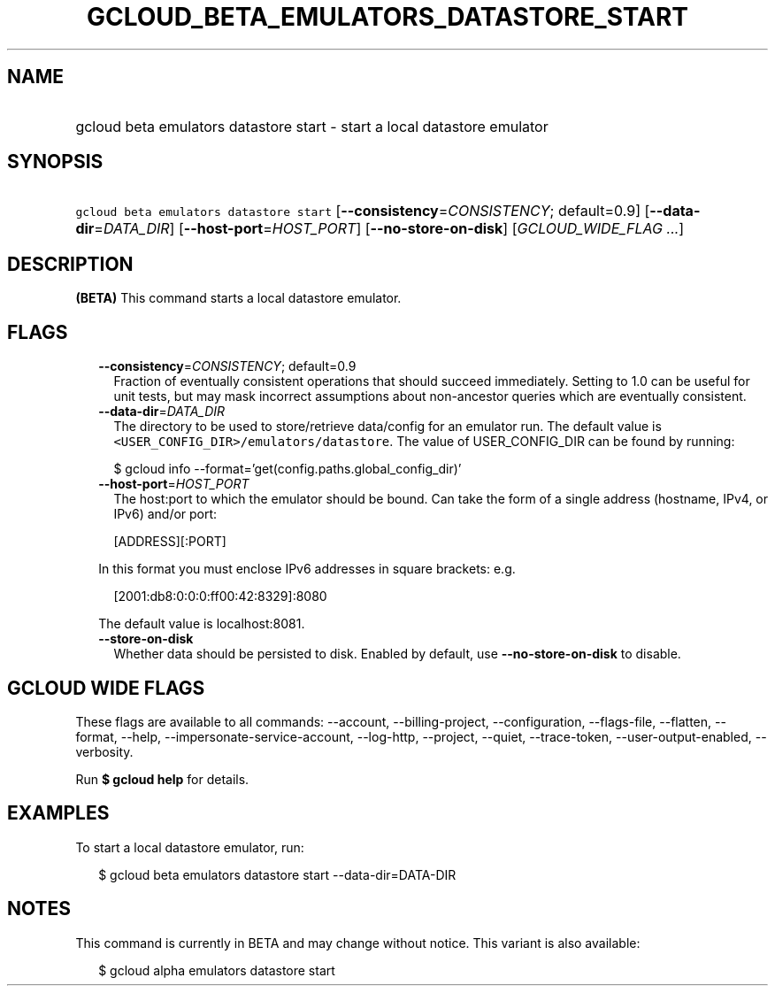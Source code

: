 
.TH "GCLOUD_BETA_EMULATORS_DATASTORE_START" 1



.SH "NAME"
.HP
gcloud beta emulators datastore start \- start a local datastore emulator



.SH "SYNOPSIS"
.HP
\f5gcloud beta emulators datastore start\fR [\fB\-\-consistency\fR=\fICONSISTENCY\fR;\ default=0.9] [\fB\-\-data\-dir\fR=\fIDATA_DIR\fR] [\fB\-\-host\-port\fR=\fIHOST_PORT\fR] [\fB\-\-no\-store\-on\-disk\fR] [\fIGCLOUD_WIDE_FLAG\ ...\fR]



.SH "DESCRIPTION"

\fB(BETA)\fR This command starts a local datastore emulator.



.SH "FLAGS"

.RS 2m
.TP 2m
\fB\-\-consistency\fR=\fICONSISTENCY\fR; default=0.9
Fraction of eventually consistent operations that should succeed immediately.
Setting to 1.0 can be useful for unit tests, but may mask incorrect assumptions
about non\-ancestor queries which are eventually consistent.

.TP 2m
\fB\-\-data\-dir\fR=\fIDATA_DIR\fR
The directory to be used to store/retrieve data/config for an emulator run. The
default value is \f5<USER_CONFIG_DIR>/emulators/datastore\fR. The value of
USER_CONFIG_DIR can be found by running:

.RS 2m
$ gcloud info \-\-format='get(config.paths.global_config_dir)'
.RE

.TP 2m
\fB\-\-host\-port\fR=\fIHOST_PORT\fR
The host:port to which the emulator should be bound. Can take the form of a
single address (hostname, IPv4, or IPv6) and/or port:

.RS 2m
[ADDRESS][:PORT]
.RE

In this format you must enclose IPv6 addresses in square brackets: e.g.

.RS 2m
[2001:db8:0:0:0:ff00:42:8329]:8080
.RE

The default value is localhost:8081.

.TP 2m
\fB\-\-store\-on\-disk\fR
Whether data should be persisted to disk. Enabled by default, use
\fB\-\-no\-store\-on\-disk\fR to disable.


.RE
.sp

.SH "GCLOUD WIDE FLAGS"

These flags are available to all commands: \-\-account, \-\-billing\-project,
\-\-configuration, \-\-flags\-file, \-\-flatten, \-\-format, \-\-help,
\-\-impersonate\-service\-account, \-\-log\-http, \-\-project, \-\-quiet,
\-\-trace\-token, \-\-user\-output\-enabled, \-\-verbosity.

Run \fB$ gcloud help\fR for details.



.SH "EXAMPLES"

To start a local datastore emulator, run:

.RS 2m
$ gcloud beta emulators datastore start \-\-data\-dir=DATA\-DIR
.RE



.SH "NOTES"

This command is currently in BETA and may change without notice. This variant is
also available:

.RS 2m
$ gcloud alpha emulators datastore start
.RE

